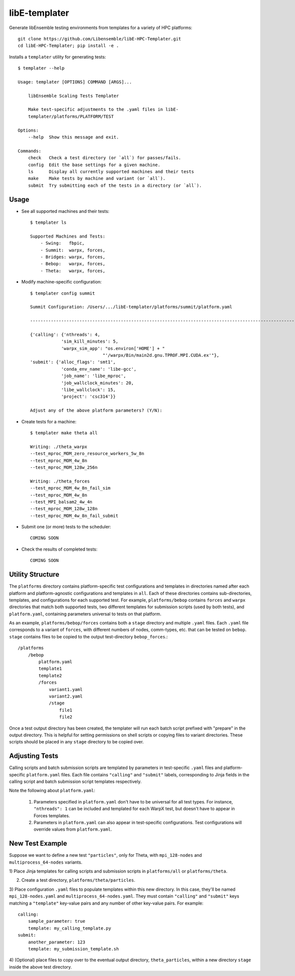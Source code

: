 libE-templater
==============

Generate libEnsemble testing environments from templates for a variety of HPC platforms::

    git clone https://github.com/Libensemble/libE-HPC-Templater.git
    cd libE-HPC-Templater; pip install -e .

Installs a ``templater`` utility for generating tests::

    $ templater --help

    Usage: templater [OPTIONS] COMMAND [ARGS]...

        libEnsemble Scaling Tests Templater

        Make test-specific adjustments to the .yaml files in libE-
        templater/platforms/PLATFORM/TEST

    Options:
        --help  Show this message and exit.

    Commands:
        check   Check a test directory (or `all`) for passes/fails.
        config  Edit the base settings for a given machine.
        ls      Display all currently supported machines and their tests
        make    Make tests by machine and variant (or `all`).
        submit  Try submitting each of the tests in a directory (or `all`).

Usage
-----

- See all supported machines and their tests::

    $ templater ls

    Supported Machines and Tests:
        - Swing:   fbpic,
        - Summit:  warpx, forces,
        - Bridges: warpx, forces,
        - Bebop:   warpx, forces,
        - Theta:   warpx, forces,

- Modify machine-specific configuration::

    $ templater config summit

    Summit Configuration: /Users/.../libE-templater/platforms/summit/platform.yaml

    ------------------------------------------------------------------------------------------------------

    {'calling': {'nthreads': 4,
                'sim_kill_minutes': 5,
                'warpx_sim_app': "os.environ['HOME'] + "
                                "'/warpx/Bin/main2d.gnu.TPROF.MPI.CUDA.ex'"},
    'submit': {'alloc_flags': 'smt1',
                'conda_env_name': 'libe-gcc',
                'job_name': 'libe_mproc',
                'job_wallclock_minutes': 20,
                'libe_wallclock': 15,
                'project': 'csc314'}}

    Adjust any of the above platform parameters? (Y/N):

- Create tests for a machine::

    $ templater make theta all

    Writing: ./theta_warpx
    --test_mproc_MOM_zero_resource_workers_5w_8n
    --test_mproc_MOM_4w_8n
    --test_mproc_MOM_128w_256n

    Writing: ./theta_forces
    --test_mproc_MOM_4w_8n_fail_sim
    --test_mproc_MOM_4w_8n
    --test_MPI_balsam2_4w_4n
    --test_mproc_MOM_128w_128n
    --test_mproc_MOM_4w_8n_fail_submit

- Submit one (or more) tests to the scheduler::

    COMING SOON

- Check the results of completed tests::

    COMING SOON

Utility Structure
-----------------

The ``platforms`` directory contains platform-specific test configurations
and templates in directories named after each platform and platform-agnostic
configurations and templates in ``all``. Each of these directories contains
sub-directories, templates, and configurations for each supported test. For example,
``platforms/bebop`` contains ``forces`` and ``warpx`` directories that match both supported tests,
two different templates for submission scripts (used by both tests), and ``platform.yaml``,
containing parameters universal to tests on that platform.

As an example, ``platforms/bebop/forces`` contains both a ``stage`` directory
and multiple ``.yaml`` files. Each ``.yaml`` file corresponds to a variant of ``forces``,
with different numbers of nodes, comm-types, etc. that can be tested on ``bebop``.
``stage`` contains files to be copied to the output test-directory ``bebop_forces``.::

    /platforms
        /bebop
            platform.yaml
            template1
            template2
            /forces
                variant1.yaml
                variant2.yaml
                /stage
                    file1
                    file2

Once a test output directory has been created, the templater will run each
batch script prefixed with "prepare" in the output directory. This is helpful
for setting permissions on shell scripts or copying files to variant directories.
These scripts should be placed in any ``stage`` directory to be copied over.

Adjusting Tests
---------------

Calling scripts and batch submission scripts are templated by parameters in test-specific
``.yaml`` files and platform-specific ``platform.yaml`` files. Each file contains
``"calling"`` and ``"submit"`` labels, corresponding to Jinja fields in the calling script
and batch submission script templates respectively.

Note the following about ``platform.yaml``:

    1) Parameters specified in ``platform.yaml`` don't have to be universal for all test types. For instance, ``"nthreads": 1`` can be included and templated for each WarpX test, but doesn't have to appear in Forces templates.
    2) Parameters in ``platform.yaml`` can also appear in test-specific configurations. Test configurations will override values from ``platform.yaml``.

New Test Example
----------------

Suppose we want to define a new test ``"particles"``, only for Theta, with ``mpi_128-nodes``
and ``multiprocess_64-nodes`` variants.

1) Place Jinja templates for calling scripts and submission scripts in ``platforms/all``
or ``platforms/theta``.

2) Create a test directory, ``platforms/theta/particles``.

3) Place configuration ``.yaml`` files to populate templates within this new directory.
In this case, they'll be named ``mpi_128-nodes.yaml`` and ``multiprocess_64-nodes.yaml``.
They must contain ``"calling"`` and ``"submit"`` keys matching a ``"template"``
key-value pairs and any number of other key-value pairs.
For example::

    calling:
        sample_parameter: true
        template: my_calling_template.py
    submit:
        another_parameter: 123
        template: my_submission_template.sh

4) (Optional) place files to copy over to the eventual output directory, ``theta_particles``,
within a new directory ``stage`` inside the above test directory.
